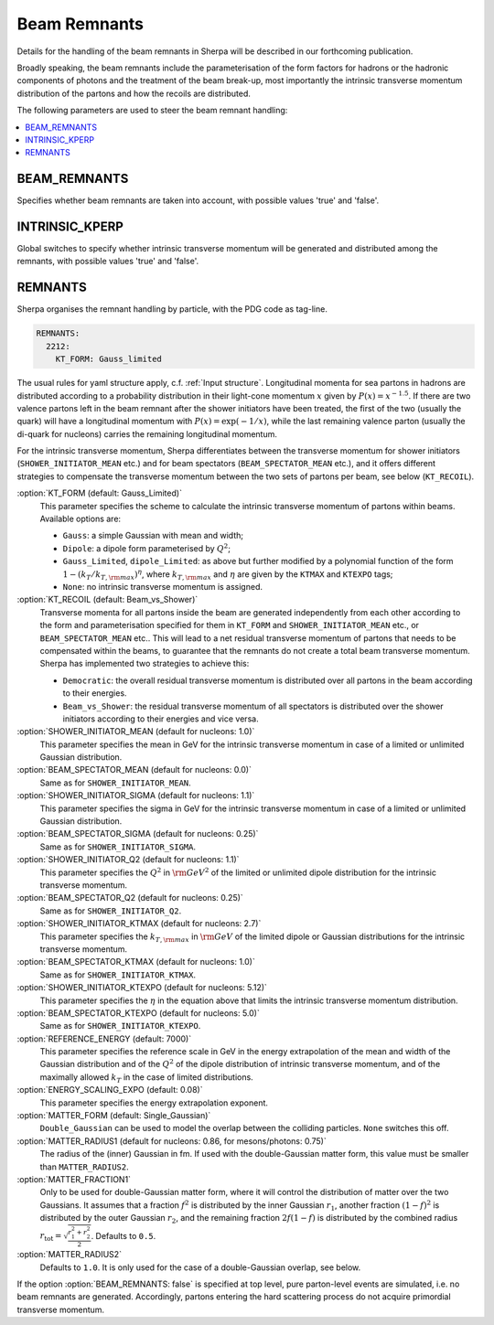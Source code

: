 .. _Beam Remnant Parameters:

*********************
Beam Remnants
*********************

Details for the handling of the beam remnants in Sherpa will be described
in our forthcoming publication.

Broadly speaking, the beam remnants include the parameterisation of the
form factors for hadrons or the hadronic components of photons and the
treatment of the beam break-up, most importantly the intrinsic
transverse momentum distribution of the partons and how the recoils
are distributed.

The following parameters are used to steer the beam remnant handling:

.. contents::
   :local:


.. _BEAM_REMNANTS:

BEAM_REMNANTS
=============

.. index:: BEAM_REMNANTS

Specifies whether beam remnants are taken into account, with possible
values 'true' and 'false'.

.. _INTRINSIC_KPERP:

INTRINSIC_KPERP
===============

.. index:: INTRINSIC_KPERP

Global switches to specify whether intrinsic transverse momentum will be
generated and distributed among the remnants, with possible
values 'true' and 'false'.

.. _Remnants:

REMNANTS
========

.. index:: REMNANTS:KT_FORM
.. index:: REMNANTS:KT_RECOIL
.. index:: REMNANTS:SHOWER_INITIATOR_MEAN
.. index:: REMNANTS:SHOWER_INITIATOR_SIGMA
.. index:: REMNANTS:SHOWER_INITIATOR_Q2
.. index:: REMNANTS:SHOWER_INITIATOR_KTMAX
.. index:: REMNANTS:SHOWER_INITIATOR_KTEXPO
.. index:: REMNANTS:BEAM_SPECTATOR_MEAN
.. index:: REMNANTS:BEAM_SPECTATOR_SIGMA
.. index:: REMNANTS:BEAM_SPECTATOR_Q2
.. index:: REMNANTS:BEAM_SPECTATOR_KTMAX
.. index:: REMNANTS:BEAM_SPECTATOR_KTEXPO
.. index:: REMNANTS:REFERENCE_ENERGY
.. index:: REMNANTS:ENERGY_SCALING_EXPO
.. index:: REMNANTS:MATTER_FRACTION1
.. index:: REMNANTS:MATTER_RADIUS1
.. index:: REMNANTS:MATTER_RADIUS2
.. index:: REMNANTS:MATTER_FORM


Sherpa organises the remnant handling by particle, with the PDG code as
tag-line.

.. code-block:: yaml

   REMNANTS:
     2212:
       KT_FORM: Gauss_limited

The usual rules for yaml structure apply, c.f. :ref:`Input structure`.
Longitudinal momenta for sea partons in hadrons are distributed according
to a probability distribution in their light-cone momentum :math:`x` given by
:math:`P(x)=x^{-1.5}`. If there are two valence partons left in the beam remnant
after the shower initiators have been treated, the first of the two (usually the
quark) will have a longitudinal momentum with :math:`P(x)=\exp(-1/x)`, while
the last remaining valence parton (usually the di-quark for nucleons) carries
the remaining longitudinal momentum.

For the intrinsic transverse momentum, Sherpa differentiates between the
transverse momentum for shower initiators (``SHOWER_INITIATOR_MEAN`` etc.)
and for beam spectators (``BEAM_SPECTATOR_MEAN`` etc.), and it offers
different strategies to compensate the transverse momentum between the
two sets of partons per beam, see below (``KT_RECOIL``).

:option:`KT_FORM (default: Gauss_Limited)`
  This parameter specifies the scheme to calculate the intrinsic transverse
  momentum of partons within beams.  Available options are:

  * ``Gauss``: a simple Gaussian with mean and width;
  * ``Dipole``: a dipole form parameterised by :math:`Q^2`;
  * ``Gauss_Limited``, ``dipole_Limited``: as above but further modified by a polynomial function of the form :math:`1-(k_{T}/k_{T,\rm{max}})^\eta`, where :math:`k_{T,\rm{max}}` and :math:`\eta` are given by the ``KTMAX`` and ``KTEXPO`` tags;
  * ``None``: no intrinsic transverse momentum is assigned.

:option:`KT_RECOIL (default: Beam_vs_Shower)`
  Transverse momenta for all partons inside the beam are generated
  independently from each other according to the form and parameterisation
  specified for them in ``KT_FORM`` and ``SHOWER_INITIATOR_MEAN`` etc., or
  ``BEAM_SPECTATOR_MEAN`` etc..  This will lead to a net residual transverse
  momentum of partons that needs to be compensated within the beams, to
  guarantee that the remnants do not create a total beam transverse
  momentum.  Sherpa has implemented two strategies to achieve this:

  * ``Democratic``: the overall residual transverse momentum is distributed over all partons in the beam according to their energies.
  * ``Beam_vs_Shower``: the residual transverse momentum of all spectators is distributed over the shower initiators according to their energies and vice versa.

:option:`SHOWER_INITIATOR_MEAN (default for nucleons: 1.0)`
  This parameter specifies the mean in GeV for the intrinsic
  transverse momentum in case of a limited or unlimited
  Gaussian distribution.

:option:`BEAM_SPECTATOR_MEAN   (default for nucleons: 0.0)`
  Same as for ``SHOWER_INITIATOR_MEAN``.

:option:`SHOWER_INITIATOR_SIGMA (default for nucleons: 1.1)`
  This parameter specifies the sigma in GeV for the intrinsic
  transverse momentum in case of a limited or unlimited
  Gaussian distribution.

:option:`BEAM_SPECTATOR_SIGMA   (default for nucleons: 0.25)`
  Same as for ``SHOWER_INITIATOR_SIGMA``.

:option:`SHOWER_INITIATOR_Q2 (default for nucleons: 1.1)`
  This parameter specifies the :math:`Q^2` in :math:`{\rm GeV}^2`
  of the limited or unlimited dipole distribution for the
  intrinsic transverse momentum.

:option:`BEAM_SPECTATOR_Q2   (default for nucleons: 0.25)`
  Same as for ``SHOWER_INITIATOR_Q2``.

:option:`SHOWER_INITIATOR_KTMAX (default for nucleons: 2.7)`
  This parameter specifies the :math:`k_{T,\rm{max}}` in
  :math:`{\rm GeV}` of the limited dipole or Gaussian distributions
  for the intrinsic transverse momentum.

:option:`BEAM_SPECTATOR_KTMAX   (default for nucleons: 1.0)`
  Same as for ``SHOWER_INITIATOR_KTMAX``.

:option:`SHOWER_INITIATOR_KTEXPO (default for nucleons: 5.12)`
  This parameter specifies the :math:`\eta` in the equation above
  that limits the intrinsic transverse momentum distribution.

:option:`BEAM_SPECTATOR_KTEXPO   (default for nucleons: 5.0)`
  Same as for ``SHOWER_INITIATOR_KTEXPO``.

:option:`REFERENCE_ENERGY (default: 7000)`
  This parameter specifies the reference scale in GeV in the energy
  extrapolation of the mean and width of the Gaussian distribution
  and of the :math:`Q^2` of the dipole distribution of intrinsic
  transverse momentum, and of the maximally allowed :math:`k_T`
  in the case of limited distributions.

:option:`ENERGY_SCALING_EXPO (default: 0.08)`
  This parameter specifies the energy extrapolation exponent.

:option:`MATTER_FORM (default: Single_Gaussian)`
  ``Double_Gaussian`` can be used to model the overlap between
  the colliding particles.  ``None`` switches this off.

:option:`MATTER_RADIUS1 (default for nucleons: 0.86, for mesons/photons: 0.75)`
  The radius of the (inner) Gaussian in fm. If used with the
  double-Gaussian matter form, this value must be smaller than ``MATTER_RADIUS2``.

:option:`MATTER_FRACTION1`
  Only to be used for double-Gaussian matter form, where it will control the
  distribution of matter over the two Gaussians. It assumes that a fraction
  :math:`f^2` is distributed by the inner Gaussian :math:`r_1`, another fraction
  :math:`(1-f)^2` is distributed by the outer Gaussian :math:`r_2`,
  and the remaining fraction :math:`2f(1-f)` is distributed by the combined radius
  :math:`r_\text{tot} = \sqrt{\frac{r_1^2+r_2^2}{2}}`. Defaults to ``0.5``.

:option:`MATTER_RADIUS2`
    Defaults to ``1.0``. It is only used for the case of a double-Gaussian
    overlap, see below.


If the option :option:`BEAM_REMNANTS: false` is specified at top level, pure
parton-level events are simulated, i.e. no beam remnants are
generated. Accordingly, partons entering the hard scattering process
do not acquire primordial transverse momentum.

